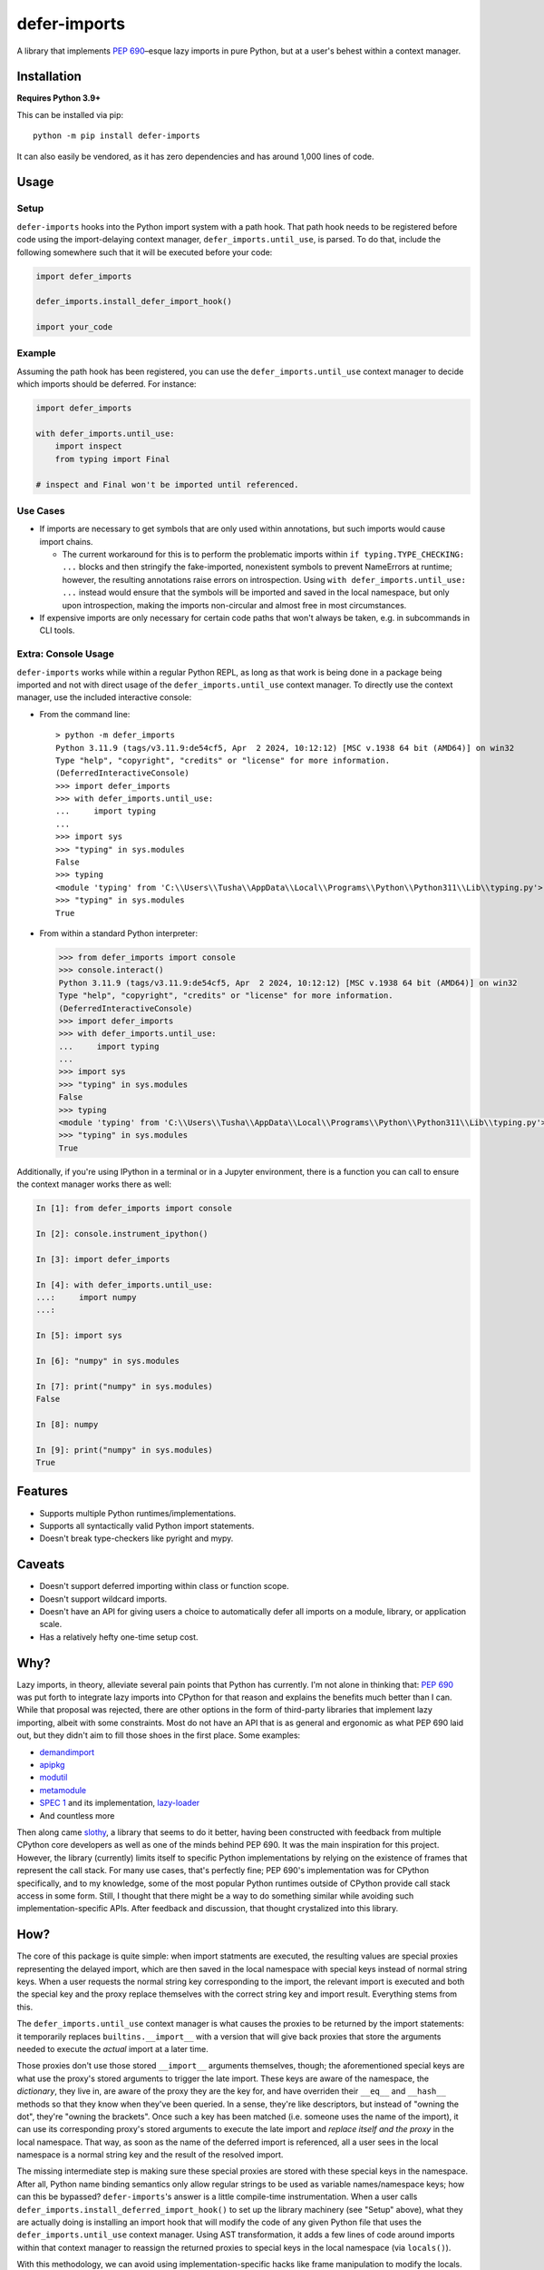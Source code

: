=============
defer-imports
=============

.. image:: https://img.shields.io/github/license/Sachaa-Thanasius/defer-imports.svg
    :target: https://opensource.org/licenses/MIT
    :alt: License: MIT

.. image:: https://img.shields.io/pypi/v/defer-imports.svg
    :target: https://pypi.org/project/defer-imports
    :alt: PyPI version info

.. image:: https://img.shields.io/pypi/pyversions/defer-imports.svg
    :target: https://pypi.org/project/defer-imports
    :alt: PyPI supported Python versions


A library that implements `PEP 690 <https://peps.python.org/pep-0690/>`_–esque lazy imports in pure Python, but at a user's behest within a context manager.


Installation
============

**Requires Python 3.9+**

This can be installed via pip::

    python -m pip install defer-imports

It can also easily be vendored, as it has zero dependencies and has around 1,000 lines of code.


Usage
=====

Setup
-----

``defer-imports`` hooks into the Python import system with a path hook. That path hook needs to be registered before code using the import-delaying context manager, ``defer_imports.until_use``, is parsed. To do that, include the following somewhere such that it will be executed before your code:

.. code-block:: python

    import defer_imports

    defer_imports.install_defer_import_hook()

    import your_code


Example
-------

Assuming the path hook has been registered, you can use the ``defer_imports.until_use`` context manager to decide which imports should be deferred. For instance:

.. code-block:: python

    import defer_imports

    with defer_imports.until_use:
        import inspect
        from typing import Final

    # inspect and Final won't be imported until referenced.


Use Cases
---------

-   If imports are necessary to get symbols that are only used within annotations, but such imports would cause import chains.

    -   The current workaround for this is to perform the problematic imports within ``if typing.TYPE_CHECKING: ...`` blocks and then stringify the fake-imported, nonexistent symbols to prevent NameErrors at runtime; however, the resulting annotations raise errors on introspection. Using ``with defer_imports.until_use: ...`` instead would ensure that the symbols will be imported and saved in the local namespace, but only upon introspection, making the imports non-circular and almost free in most circumstances.

-   If expensive imports are only necessary for certain code paths that won't always be taken, e.g. in subcommands in CLI tools.


Extra: Console Usage
--------------------

``defer-imports`` works while within a regular Python REPL, as long as that work is being done in a package being imported and not with direct usage of the ``defer_imports.until_use`` context manager. To directly use the context manager, use the included interactive console:

-   From the command line::

        > python -m defer_imports
        Python 3.11.9 (tags/v3.11.9:de54cf5, Apr  2 2024, 10:12:12) [MSC v.1938 64 bit (AMD64)] on win32
        Type "help", "copyright", "credits" or "license" for more information.
        (DeferredInteractiveConsole)
        >>> import defer_imports
        >>> with defer_imports.until_use:
        ...     import typing
        ... 
        >>> import sys           
        >>> "typing" in sys.modules
        False
        >>> typing
        <module 'typing' from 'C:\\Users\\Tusha\\AppData\\Local\\Programs\\Python\\Python311\\Lib\\typing.py'>
        >>> "typing" in sys.modules
        True

-   From within a standard Python interpreter:

    .. code-block:: pycon

        >>> from defer_imports import console
        >>> console.interact()
        Python 3.11.9 (tags/v3.11.9:de54cf5, Apr  2 2024, 10:12:12) [MSC v.1938 64 bit (AMD64)] on win32
        Type "help", "copyright", "credits" or "license" for more information.
        (DeferredInteractiveConsole)
        >>> import defer_imports
        >>> with defer_imports.until_use:
        ...     import typing
        ... 
        >>> import sys           
        >>> "typing" in sys.modules
        False
        >>> typing
        <module 'typing' from 'C:\\Users\\Tusha\\AppData\\Local\\Programs\\Python\\Python311\\Lib\\typing.py'>
        >>> "typing" in sys.modules
        True


Additionally, if you're using IPython in a terminal or in a Jupyter environment, there is a function you can call to ensure the context manager works there as well:

.. code-block:: ipython

    In [1]: from defer_imports import console

    In [2]: console.instrument_ipython()

    In [3]: import defer_imports

    In [4]: with defer_imports.until_use:
    ...:     import numpy
    ...:

    In [5]: import sys

    In [6]: "numpy" in sys.modules

    In [7]: print("numpy" in sys.modules)
    False

    In [8]: numpy

    In [9]: print("numpy" in sys.modules)
    True

Features
========

-   Supports multiple Python runtimes/implementations.
-   Supports all syntactically valid Python import statements.
-   Doesn't break type-checkers like pyright and mypy.


Caveats
=======

-   Doesn't support deferred importing within class or function scope.
-   Doesn't support wildcard imports.
-   Doesn't have an API for giving users a choice to automatically defer all imports on a module, library, or application scale.
-   Has a relatively hefty one-time setup cost.


Why?
====

Lazy imports, in theory, alleviate several pain points that Python has currently. I'm not alone in thinking that: `PEP 690 <https://peps.python.org/pep-0690/>`_ was put forth to integrate lazy imports into CPython for that reason and explains the benefits much better than I can. While that proposal was rejected, there are other options in the form of third-party libraries that implement lazy importing, albeit with some constraints. Most do not have an API that is as general and ergonomic as what PEP 690 laid out, but they didn't aim to fill those shoes in the first place. Some examples:

-   `demandimport <https://github.com/bwesterb/py-demandimport>`_
-   `apipkg <https://github.com/pytest-dev/apipkg>`_
-   `modutil <https://github.com/brettcannon/modutil>`_
-   `metamodule <https://github.com/njsmith/metamodule/>`_
-   `SPEC 1 <https://scientific-python.org/specs/spec-0001/>`_ and its implementation, `lazy-loader <https://github.com/scientific-python/lazy-loader>`_
-   And countless more

Then along came `slothy <https://github.com/bswck/slothy>`_, a library that seems to do it better, having been constructed with feedback from multiple CPython core developers as well as one of the minds behind PEP 690. It was the main inspiration for this project. However, the library (currently) limits itself to specific Python implementations by relying on the existence of frames that represent the call stack. For many use cases, that's perfectly fine; PEP 690's implementation was for CPython specifically, and to my knowledge, some of the most popular Python runtimes outside of CPython provide call stack access in some form. Still, I thought that there might be a way to do something similar while avoiding such implementation-specific APIs. After feedback and discussion, that thought crystalized into this library.


How?
====

The core of this package is quite simple: when import statments are executed, the resulting values are special proxies representing the delayed import, which are then saved in the local namespace with special keys instead of normal string keys. When a user requests the normal string key corresponding to the import, the relevant import is executed and both the special key and the proxy replace themselves with the correct string key and import result. Everything stems from this.

The ``defer_imports.until_use`` context manager is what causes the proxies to be returned by the import statements: it temporarily replaces ``builtins.__import__`` with a version that will give back proxies that store the arguments needed to execute the *actual* import at a later time.

Those proxies don't use those stored ``__import__`` arguments themselves, though; the aforementioned special keys are what use the proxy's stored arguments to trigger the late import. These keys are aware of the namespace, the *dictionary*, they live in, are aware of the proxy they are the key for, and have overriden their ``__eq__`` and ``__hash__`` methods so that they know when they've been queried. In a sense, they're like descriptors, but instead of "owning the dot", they're "owning the brackets". Once such a key has been matched (i.e. someone uses the name of the import), it can use its corresponding proxy's stored arguments to execute the late import and *replace itself and the proxy* in the local namespace. That way, as soon as the name of the deferred import is referenced, all a user sees in the local namespace is a normal string key and the result of the resolved import.

The missing intermediate step is making sure these special proxies are stored with these special keys in the namespace. After all, Python name binding semantics only allow regular strings to be used as variable names/namespace keys; how can this be bypassed? ``defer-imports``'s answer is a little compile-time instrumentation. When a user calls ``defer_imports.install_deferred_import_hook()`` to set up the library machinery (see "Setup" above), what they are actually doing is installing an import hook that will modify the code of any given Python file that uses the ``defer_imports.until_use`` context manager. Using AST transformation, it adds a few lines of code around imports within that context manager to reassign the returned proxies to special keys in the local namespace (via ``locals()``).

With this methodology, we can avoid using implementation-specific hacks like frame manipulation to modify the locals. We can even avoid changing the contract of ``builtins.__import__``, which specifically says it does not modify the global or local namespaces that are passed into it. We may modify and replace members of it, but at no point do we change its size while within ``__import__`` by removing or adding anything.


Benchmarks
==========

A bit rough, but there are currently two ways of measuring activation and/or import time:

-   ``python -m benchmark.bench_samples`` (run with ``--help`` to see more information)

    -   To prevent bytecode caching from impacting the benchmark, run with `python -B <https://docs.python.org/3/using/cmdline.html#cmdoption-B>`_, which will set ``sys.dont_write_bytecode`` to ``True`` and cause the benchmark script to purge all existing ``__pycache__`` folders in the project directory.
    -   PyPy is excluded from the benchmark since it takes time to ramp up. 
    -   The cost of registering ``defer-imports``'s import hook is ignored since that is a one-time startup cost that will hopefully be reduced in time.
    -   An sample run across versions using ``hatch run benchmark:bench``:

        (Run once with ``__pycache__`` folders removed and ``sys.dont_write_bytecode=True``):

        ==============  =======  =============  ===================
        Implementation  Version  Benchmark      Time
        ==============  =======  =============  ===================
        CPython         3.9      regular        0.48585s (409.31x)
        CPython         3.9      slothy         0.00269s (2.27x)
        CPython         3.9      defer-imports  0.00119s (1.00x)
        \-\-            \-\-     \-\-           \-\-
        CPython         3.10     regular        0.41860s (313.20x)
        CPython         3.10     slothy         0.00458s (3.43x)   
        CPython         3.10     defer-imports  0.00134s (1.00x)
        \-\-            \-\-     \-\-           \-\-
        CPython         3.11     regular        0.60501s (279.51x)
        CPython         3.11     slothy         0.00570s (2.63x)
        CPython         3.11     defer-imports  0.00216s (1.00x)
        \-\-            \-\-     \-\-           \-\-
        CPython         3.12     regular        0.53233s (374.40x)
        CPython         3.12     slothy         0.00552s (3.88x)
        CPython         3.12     defer-imports  0.00142s (1.00x)   
        \-\-            \-\-     \-\-           \-\-
        CPython         3.13     regular        0.53704s (212.19x)
        CPython         3.13     slothy         0.00319s (1.26x)
        CPython         3.13     defer-imports  0.00253s (1.00x)
        ==============  =======  =============  ===================

-   ``python -m timeit -n 1 -r 1 -- "import defer_imports"``

    -   Substitute ``defer_imports`` with other modules, e.g. ``slothy``, to compare.
    -   This has great variance, so only value the resulting time relative to another import's time in the same process if possible.


Acknowledgements
================

-   All the packages mentioned in "Why?" above, for providing inspiration.
-   `PEP 690 <https://peps.python.org/pep-0690/>`_ and its authors, for pushing lazy imports to the point of almost being accepted as a core part of CPython's import system.
-   Jelle Zijlstra, for so easily creating and sharing a `sample implementation <https://gist.github.com/JelleZijlstra/23c01ceb35d1bc8f335128f59a32db4c>`_ that ``slothy`` and ``defer-imports`` are based on.
-   `slothy <https://github.com/bswck/slothy>`_, for being a major reference and inspiration for this project.
-   Sinbad, for all his feedback.
